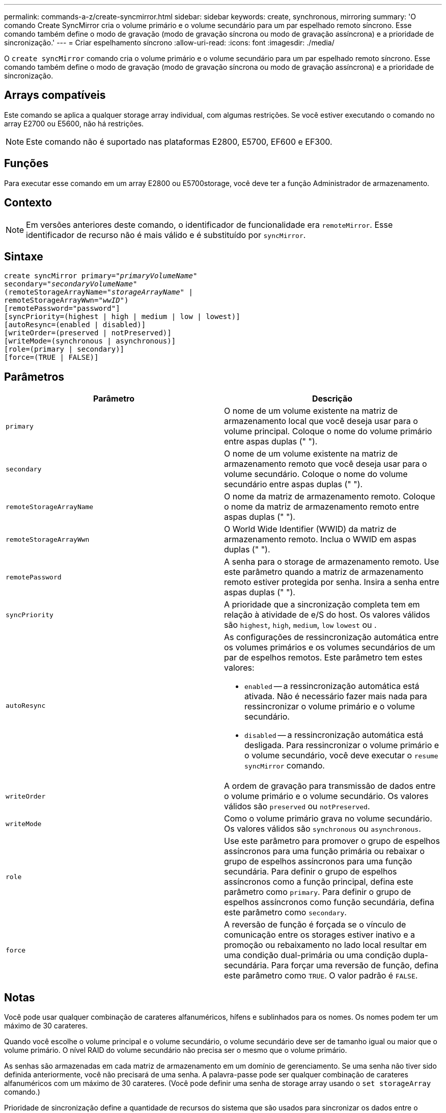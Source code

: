 ---
permalink: commands-a-z/create-syncmirror.html 
sidebar: sidebar 
keywords: create, synchronous, mirroring 
summary: 'O comando Create SyncMirror cria o volume primário e o volume secundário para um par espelhado remoto síncrono. Esse comando também define o modo de gravação (modo de gravação síncrona ou modo de gravação assíncrona) e a prioridade de sincronização.' 
---
= Criar espelhamento síncrono
:allow-uri-read: 
:icons: font
:imagesdir: ./media/


[role="lead"]
O `create syncMirror` comando cria o volume primário e o volume secundário para um par espelhado remoto síncrono. Esse comando também define o modo de gravação (modo de gravação síncrona ou modo de gravação assíncrona) e a prioridade de sincronização.



== Arrays compatíveis

Este comando se aplica a qualquer storage array individual, com algumas restrições. Se você estiver executando o comando no array E2700 ou E5600, não há restrições.

[NOTE]
====
Este comando não é suportado nas plataformas E2800, E5700, EF600 e EF300.

====


== Funções

Para executar esse comando em um array E2800 ou E5700storage, você deve ter a função Administrador de armazenamento.



== Contexto

[NOTE]
====
Em versões anteriores deste comando, o identificador de funcionalidade era `remoteMirror`. Esse identificador de recurso não é mais válido e é substituído por `syncMirror`.

====


== Sintaxe

[listing, subs="+macros"]
----
create syncMirror primary=pass:quotes[_"primaryVolumeName_"
secondary="_secondaryVolumeName_"
(remoteStorageArrayName="_storageArrayName_" |
remoteStorageArrayWwn="_wwID_")]
[remotePassword="password"]
[syncPriority=(highest | high | medium | low | lowest)]
[autoResync=(enabled | disabled)]
[writeOrder=(preserved | notPreserved)]
[writeMode=(synchronous | asynchronous)]
[role=(primary | secondary)]
[force=(TRUE | FALSE)]
----


== Parâmetros

|===
| Parâmetro | Descrição 


 a| 
`primary`
 a| 
O nome de um volume existente na matriz de armazenamento local que você deseja usar para o volume principal. Coloque o nome do volume primário entre aspas duplas (" ").



 a| 
`secondary`
 a| 
O nome de um volume existente na matriz de armazenamento remoto que você deseja usar para o volume secundário. Coloque o nome do volume secundário entre aspas duplas (" ").



 a| 
`remoteStorageArrayName`
 a| 
O nome da matriz de armazenamento remoto. Coloque o nome da matriz de armazenamento remoto entre aspas duplas (" ").



 a| 
`remoteStorageArrayWwn`
 a| 
O World Wide Identifier (WWID) da matriz de armazenamento remoto. Inclua o WWID em aspas duplas (" ").



 a| 
`remotePassword`
 a| 
A senha para o storage de armazenamento remoto. Use este parâmetro quando a matriz de armazenamento remoto estiver protegida por senha. Insira a senha entre aspas duplas (" ").



 a| 
`syncPriority`
 a| 
A prioridade que a sincronização completa tem em relação à atividade de e/S do host. Os valores válidos são `highest`, `high`, `medium`, `low` `lowest` ou .



 a| 
`autoResync`
 a| 
As configurações de ressincronização automática entre os volumes primários e os volumes secundários de um par de espelhos remotos. Este parâmetro tem estes valores:

* `enabled` -- a ressincronização automática está ativada. Não é necessário fazer mais nada para ressincronizar o volume primário e o volume secundário.
* `disabled` -- a ressincronização automática está desligada. Para ressincronizar o volume primário e o volume secundário, você deve executar o `resume syncMirror` comando.




 a| 
`writeOrder`
 a| 
A ordem de gravação para transmissão de dados entre o volume primário e o volume secundário. Os valores válidos são `preserved` ou `notPreserved`.



 a| 
`writeMode`
 a| 
Como o volume primário grava no volume secundário. Os valores válidos são `synchronous` ou `asynchronous`.



 a| 
`role`
 a| 
Use este parâmetro para promover o grupo de espelhos assíncronos para uma função primária ou rebaixar o grupo de espelhos assíncronos para uma função secundária. Para definir o grupo de espelhos assíncronos como a função principal, defina este parâmetro como `primary`. Para definir o grupo de espelhos assíncronos como função secundária, defina este parâmetro como `secondary`.



 a| 
`force`
 a| 
A reversão de função é forçada se o vínculo de comunicação entre os storages estiver inativo e a promoção ou rebaixamento no lado local resultar em uma condição dual-primária ou uma condição dupla-secundária. Para forçar uma reversão de função, defina este parâmetro como `TRUE`. O valor padrão é `FALSE`.

|===


== Notas

Você pode usar qualquer combinação de carateres alfanuméricos, hífens e sublinhados para os nomes. Os nomes podem ter um máximo de 30 carateres.

Quando você escolhe o volume principal e o volume secundário, o volume secundário deve ser de tamanho igual ou maior que o volume primário. O nível RAID do volume secundário não precisa ser o mesmo que o volume primário.

As senhas são armazenadas em cada matriz de armazenamento em um domínio de gerenciamento. Se uma senha não tiver sido definida anteriormente, você não precisará de uma senha. A palavra-passe pode ser qualquer combinação de carateres alfanuméricos com um máximo de 30 carateres. (Você pode definir uma senha de storage array usando o `set storageArray` comando.)

Prioridade de sincronização define a quantidade de recursos do sistema que são usados para sincronizar os dados entre o volume primário e o volume secundário de uma relação de espelhamento. Se você selecionar o nível de prioridade mais alto, a sincronização de dados usará a maioria dos recursos do sistema para executar a sincronização completa, o que diminui o desempenho para transferências de dados do host.

O `writeOrder` parâmetro aplica-se apenas aos modos de gravação assíncronos e faz com que o par espelhado faça parte de um grupo de consistência. A configuração `writeOrder` do parâmetro `preserved` faz com que o par espelhado remoto transmita dados do volume primário para o volume secundário na mesma ordem em que o host grava no volume primário. No caso de uma falha de link de transmissão, os dados são armazenados em buffer até que uma sincronização completa possa ocorrer. Essa ação pode exigir sobrecarga adicional do sistema para manter os dados armazenados em buffer, o que retarda as operações. Definir `writeOrder` o parâmetro para `notPreserved` liberar o sistema de ter que manter os dados em um buffer, mas requer forçar uma sincronização completa para garantir que o volume secundário tenha os mesmos dados que o volume primário.



== Nível mínimo de firmware

6,10
